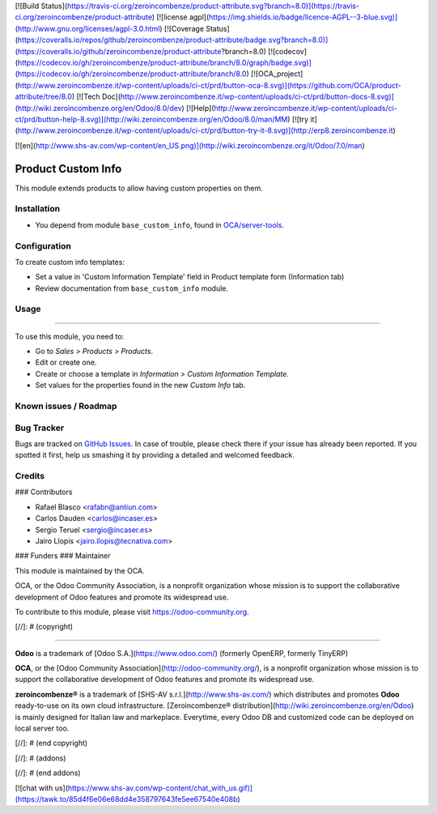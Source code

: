 [![Build Status](https://travis-ci.org/zeroincombenze/product-attribute.svg?branch=8.0)](https://travis-ci.org/zeroincombenze/product-attribute)
[![license agpl](https://img.shields.io/badge/licence-AGPL--3-blue.svg)](http://www.gnu.org/licenses/agpl-3.0.html)
[![Coverage Status](https://coveralls.io/repos/github/zeroincombenze/product-attribute/badge.svg?branch=8.0)](https://coveralls.io/github/zeroincombenze/product-attribute?branch=8.0)
[![codecov](https://codecov.io/gh/zeroincombenze/product-attribute/branch/8.0/graph/badge.svg)](https://codecov.io/gh/zeroincombenze/product-attribute/branch/8.0)
[![OCA_project](http://www.zeroincombenze.it/wp-content/uploads/ci-ct/prd/button-oca-8.svg)](https://github.com/OCA/product-attribute/tree/8.0)
[![Tech Doc](http://www.zeroincombenze.it/wp-content/uploads/ci-ct/prd/button-docs-8.svg)](http://wiki.zeroincombenze.org/en/Odoo/8.0/dev)
[![Help](http://www.zeroincombenze.it/wp-content/uploads/ci-ct/prd/button-help-8.svg)](http://wiki.zeroincombenze.org/en/Odoo/8.0/man/MM)
[![try it](http://www.zeroincombenze.it/wp-content/uploads/ci-ct/prd/button-try-it-8.svg)](http://erp8.zeroincombenze.it)


























































[![en](http://www.shs-av.com/wp-content/en_US.png)](http://wiki.zeroincombenze.org/it/Odoo/7.0/man)

.. image:: https://img.shields.io/badge/licence-AGPL--3-blue.svg
    :target: http://www.gnu.org/licenses/agpl-3.0-standalone.html
    :alt: License: AGPL-3

Product Custom Info
===================

This module extends products to allow having custom properties on them.

Installation
------------





* You depend from module ``base_custom_info``, found in `OCA/server-tools
  <https://github.com/OCA/server-tools>`_.

Configuration
-------------





To create custom info templates:

* Set a value in 'Custom Information Template' field in Product template form (Information tab)
* Review documentation from ``base_custom_info`` module.

Usage
-----








=====

To use this module, you need to:

* Go to *Sales > Products > Products*.
* Edit or create one.
* Create or choose a template in *Information > Custom Information Template*.
* Set values for the properties found in the new *Custom Info* tab.

.. image:: https://odoo-community.org/website/image/ir.attachment/5784_f2813bd/datas
   :alt: Try me on Runbot
   :target: https://runbot.odoo-community.org/runbot/135/8.0

Known issues / Roadmap
----------------------




Bug Tracker
-----------





Bugs are tracked on `GitHub Issues
<https://github.com/OCA/product-attribute/issues>`_. In case of trouble, please
check there if your issue has already been reported. If you spotted it first,
help us smashing it by providing a detailed and welcomed feedback.

Credits
-------










### Contributors





* Rafael Blasco <rafabn@antiun.com>
* Carlos Dauden <carlos@incaser.es>
* Sergio Teruel <sergio@incaser.es>
* Jairo Llopis <jairo.llopis@tecnativa.com>

### Funders
### Maintainer









.. image:: https://odoo-community.org/logo.png
   :alt: Odoo Community Association
   :target: https://odoo-community.org

This module is maintained by the OCA.

OCA, or the Odoo Community Association, is a nonprofit organization whose
mission is to support the collaborative development of Odoo features and
promote its widespread use.

To contribute to this module, please visit https://odoo-community.org.

[//]: # (copyright)

----

**Odoo** is a trademark of [Odoo S.A.](https://www.odoo.com/) (formerly OpenERP, formerly TinyERP)

**OCA**, or the [Odoo Community Association](http://odoo-community.org/), is a nonprofit organization whose
mission is to support the collaborative development of Odoo features and
promote its widespread use.

**zeroincombenze®** is a trademark of [SHS-AV s.r.l.](http://www.shs-av.com/)
which distributes and promotes **Odoo** ready-to-use on its own cloud infrastructure.
[Zeroincombenze® distribution](http://wiki.zeroincombenze.org/en/Odoo)
is mainly designed for Italian law and markeplace.
Everytime, every Odoo DB and customized code can be deployed on local server too.

[//]: # (end copyright)

[//]: # (addons)

[//]: # (end addons)

[![chat with us](https://www.shs-av.com/wp-content/chat_with_us.gif)](https://tawk.to/85d4f6e06e68dd4e358797643fe5ee67540e408b)
